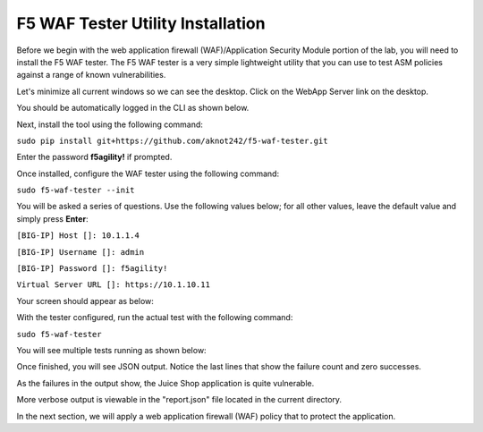 F5 WAF Tester Utility Installation
^^^^^^^^^^^^^^^^^^^^^^^^^^^^^^^^^^

Before we begin with the web application firewall (WAF)/Application Security Module portion of the lab, you will need to install the F5 WAF tester.  The F5 WAF tester is a very simple lightweight utility that you can use to test ASM policies against a range of known vulnerabilities.  

Let's minimize all current windows so we can see the desktop. Click on the WebApp Server link on the desktop.

.. image:: _media/image45b.png

You should be automatically logged in the CLI as shown below.

.. image:: _media/image51b.png

Next, install the tool using the following command: 
 
``sudo pip install git+https://github.com/aknot242/f5-waf-tester.git`` 

Enter the password **f5agility!** if prompted.

.. image:: _media/image67.png

Once installed, configure the WAF tester using the following command: 

``sudo f5-waf-tester --init``

You will be asked a series of questions. Use the following values below; for all other values, leave the default value and simply press **Enter**: 

``[BIG-IP] Host []: 10.1.1.4``

``[BIG-IP] Username []: admin``

``[BIG-IP] Password []: f5agility!``

``Virtual Server URL []: https://10.1.10.11``

Your screen should appear as below:

.. image:: _media/image67c.png

With the tester configured, run the actual test with the following command: 

``sudo f5-waf-tester``

You will see multiple tests running as shown below:

.. image:: _media/image68.png

Once finished, you will see JSON output. Notice the last lines that show the failure count and zero successes.

.. image:: _media/image68c.png

As the failures in the output show, the Juice Shop application is quite vulnerable. 

More verbose output is viewable in the "report.json" file located in the current directory.

In the next section, we will apply a web application firewall (WAF) policy that to protect the application.
